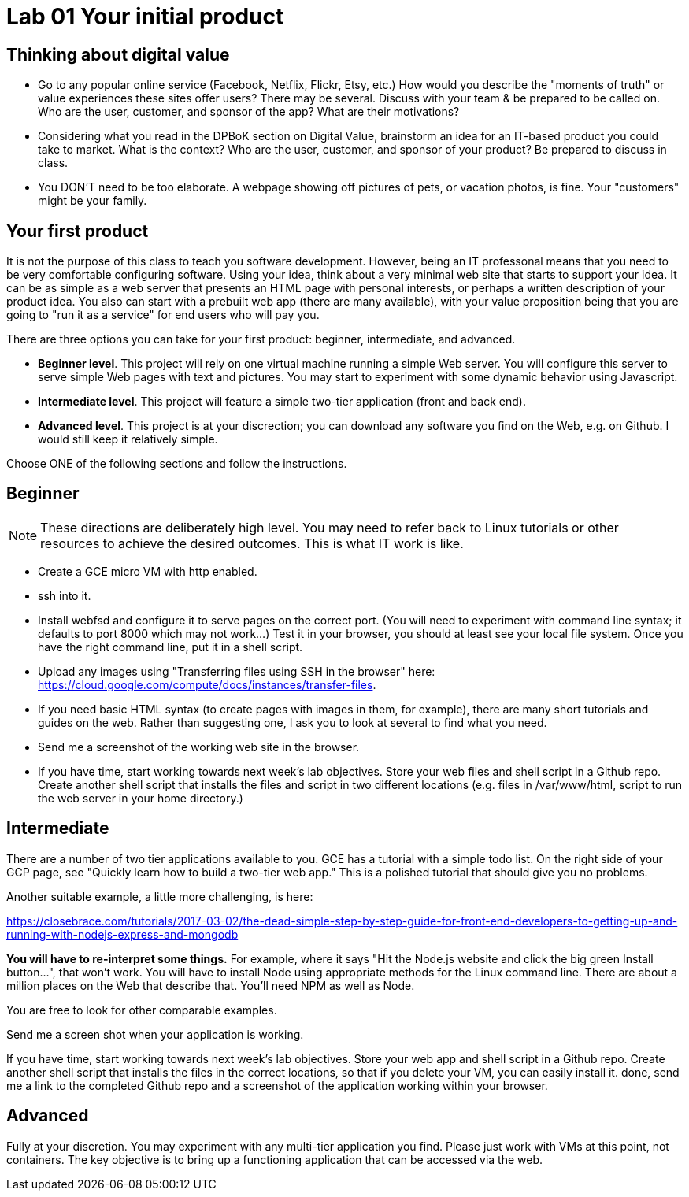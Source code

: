 = Lab 01 Your initial product

== Thinking about digital value

* Go to any popular online service (Facebook, Netflix, Flickr, Etsy, etc.) How would you describe the "moments of truth" or value experiences these sites offer users? There may be several. Discuss with your team & be prepared to be called on. Who are the user, customer, and sponsor of the app? What are their motivations?

* Considering what you read in the DPBoK section on Digital Value, brainstorm an idea for an IT-based product you could take to market. What is the context? Who are the user, customer, and sponsor of your product? Be prepared to discuss in class.

* You DON'T need to be too elaborate. A webpage showing off pictures of pets, or vacation photos, is fine. Your "customers" might be your family. 

== Your first product

It is not the purpose of this class to teach you software development. However, being an IT professonal means that you need to be very comfortable configuring software. Using your idea, think about a very minimal web site that starts to support your idea. It can be as simple as a web server that presents an HTML page with personal interests, or perhaps a written description of your product idea. You also can start with a prebuilt web app (there are many available), with your value proposition being that you are going to "run it as a service" for end users who will pay you. 

There are three options you can take for your first product: beginner, intermediate, and advanced. 

*  *Beginner level*. This project will rely on one virtual machine running a simple Web server. You will configure this server to serve simple Web pages with text and pictures. You may start to experiment with some dynamic behavior using Javascript. 

* *Intermediate level*. This project will feature a simple two-tier application (front and back end). 

* *Advanced level*. This project is at your discrection; you can download any software you find on the Web, e.g. on Github. I would still keep it relatively simple. 

Choose ONE of the following sections and follow the instructions. 

== Beginner

NOTE: These directions are deliberately high level. You may need to refer back to Linux tutorials or other resources to achieve the desired outcomes. This is what IT work is like. 

* Create a GCE micro VM with http enabled.
* ssh into it. 
* Install webfsd and configure it to serve pages on the correct port. (You will need to experiment with command line syntax; it defaults to port 8000 which may not work...) Test it in your browser, you should at least see your local file system. Once you have the right command line, put it in a shell script.  
* Upload any images using "Transferring files using SSH in the browser" here: https://cloud.google.com/compute/docs/instances/transfer-files. 
* If you need basic HTML syntax (to create pages with images in them, for example), there are many short tutorials and guides on the web. Rather than suggesting one, I ask you to look at several to find what you need.
* Send me a screenshot of the working web site in the browser.
* If you have time, start working towards next week's lab objectives. Store your web files and shell script in a Github repo. Create another shell script that installs the files and script in two different locations (e.g. files in /var/www/html, script to run the web server in your home directory.)


== Intermediate 

There are a number of two tier applications available to you. GCE has a tutorial with a simple todo list. On the right side of your GCP page, see "Quickly learn how to build a two-tier web app." This is a polished tutorial that should give you no problems. 

Another suitable example, a little more challenging, is here: 

https://closebrace.com/tutorials/2017-03-02/the-dead-simple-step-by-step-guide-for-front-end-developers-to-getting-up-and-running-with-nodejs-express-and-mongodb

*You will have to re-interpret some things.* For example, where it says "Hit the Node.js website and click the big green Install button...", that won't work. You will have to install Node using appropriate methods for the Linux command line. There are about a million places on the Web that describe that. You'll need NPM as well as Node.

You are free to look for other comparable examples. 

Send me a screen shot when your application is working.

If you have time, start working towards next week's lab objectives. Store your web app and shell script in a Github repo. Create another shell script that installs the files in the correct locations, so that if you delete your VM, you can easily install it. done, send me a link to the completed Github repo and a screenshot of the application working within your browser.

== Advanced

Fully at your discretion. You may experiment with any multi-tier application you find. Please just work with VMs at this point, not containers. The key objective is to bring up a functioning application that can be accessed via the web.  

